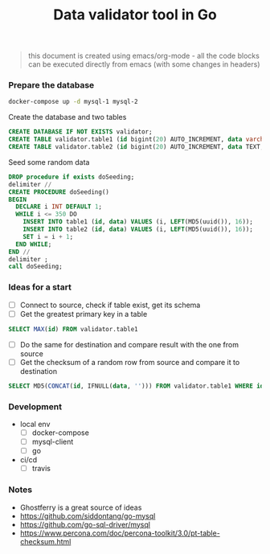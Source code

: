 #+TITLE: Data validator tool in Go
#+begin_quote
this document is created using emacs/org-mode - all the code blocks can be executed directly from emacs (with some changes in headers)
#+end_quote
*** Prepare the database
#+begin_src sh :dir ~/src/github.com/bakhti/gomysql-playground :results silent
docker-compose up -d mysql-1 mysql-2
#+end_src

Create the database and two tables
#+begin_src sql :engine mysql :cmdline --protocol=tcp -u root -h 127.0.0.1 -P 29291 :results silent
CREATE DATABASE IF NOT EXISTS validator;
CREATE TABLE validator.table1 (id bigint(20) AUTO_INCREMENT, data varchar(16), primary key(id));
CREATE TABLE validator.table2 (id bigint(20) AUTO_INCREMENT, data TEXT, primary key(id));
#+end_src

Seed some random data
#+begin_src sql :engine mysql :cmdline --protocol=tcp -u root -h 127.0.0.1 -P 29291 validator :results silent
DROP procedure if exists doSeeding;
delimiter //
CREATE PROCEDURE doSeeding()
BEGIN
  DECLARE i INT DEFAULT 1;
  WHILE i <= 350 DO
    INSERT INTO table1 (id, data) VALUES (i, LEFT(MD5(uuid()), 16));
    INSERT INTO table2 (id, data) VALUES (i, LEFT(MD5(uuid()), 16));
    SET i = i + 1;
  END WHILE;
END //
delimiter ;
call doSeeding;
#+end_src

*** Ideas for a start
- [ ] Connect to source, check if table exist, get its schema
- [ ] Get the greatest primary key in a table
#+begin_src sql :engine mysql :cmdline --protocol=tcp -u root -h 127.0.0.1 -P 29291
SELECT MAX(id) FROM validator.table1
#+end_src
- [ ] Do the same for destination and compare result with the one from source
- [ ] Get the checksum of a random row from source and compare it to destination
#+begin_src sql :engine mysql :cmdline --protocol=tcp -u root -h 127.0.0.1 -P 29291
SELECT MD5(CONCAT(id, IFNULL(data, ''))) FROM validator.table1 WHERE id = 1
#+end_src

*** Development
- local env
  - [ ] docker-compose
  - [ ] mysql-client
  - [ ] go
- ci/cd
  - [ ] travis
*** Notes
- Ghostferry is a great source of ideas
- https://github.com/siddontang/go-mysql
- https://github.com/go-sql-driver/mysql
- https://www.percona.com/doc/percona-toolkit/3.0/pt-table-checksum.html


